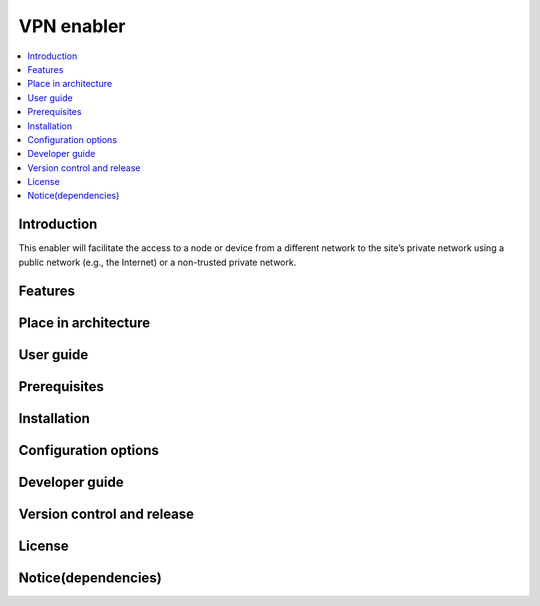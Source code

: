 .. _VPN enabler:

###########
VPN enabler
###########

.. contents::
  :local:
  :depth: 1

***************
Introduction
***************
This enabler will facilitate the access to a node or device from a different network to the site’s private network using a public network (e.g., the Internet) or a non-trusted private network.

***************
Features
***************

*********************
Place in architecture
*********************

***************
User guide
***************

***************
Prerequisites
***************

***************
Installation
***************

*********************
Configuration options
*********************

***************
Developer guide
***************

***************************
Version control and release
***************************

***************
License
***************

********************
Notice(dependencies)
********************